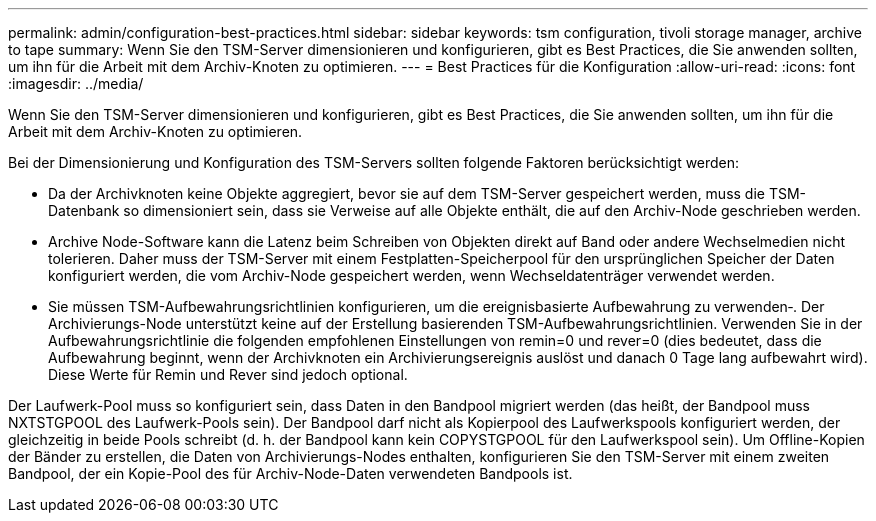---
permalink: admin/configuration-best-practices.html 
sidebar: sidebar 
keywords: tsm configuration, tivoli storage manager, archive to tape 
summary: Wenn Sie den TSM-Server dimensionieren und konfigurieren, gibt es Best Practices, die Sie anwenden sollten, um ihn für die Arbeit mit dem Archiv-Knoten zu optimieren. 
---
= Best Practices für die Konfiguration
:allow-uri-read: 
:icons: font
:imagesdir: ../media/


[role="lead"]
Wenn Sie den TSM-Server dimensionieren und konfigurieren, gibt es Best Practices, die Sie anwenden sollten, um ihn für die Arbeit mit dem Archiv-Knoten zu optimieren.

Bei der Dimensionierung und Konfiguration des TSM-Servers sollten folgende Faktoren berücksichtigt werden:

* Da der Archivknoten keine Objekte aggregiert, bevor sie auf dem TSM-Server gespeichert werden, muss die TSM-Datenbank so dimensioniert sein, dass sie Verweise auf alle Objekte enthält, die auf den Archiv-Node geschrieben werden.
* Archive Node-Software kann die Latenz beim Schreiben von Objekten direkt auf Band oder andere Wechselmedien nicht tolerieren. Daher muss der TSM-Server mit einem Festplatten-Speicherpool für den ursprünglichen Speicher der Daten konfiguriert werden, die vom Archiv-Node gespeichert werden, wenn Wechseldatenträger verwendet werden.
* Sie müssen TSM-Aufbewahrungsrichtlinien konfigurieren, um die ereignisbasierte Aufbewahrung zu verwenden‐. Der Archivierungs-Node unterstützt keine auf der Erstellung basierenden TSM-Aufbewahrungsrichtlinien. Verwenden Sie in der Aufbewahrungsrichtlinie die folgenden empfohlenen Einstellungen von remin=0 und rever=0 (dies bedeutet, dass die Aufbewahrung beginnt, wenn der Archivknoten ein Archivierungsereignis auslöst und danach 0 Tage lang aufbewahrt wird). Diese Werte für Remin und Rever sind jedoch optional.


Der Laufwerk-Pool muss so konfiguriert sein, dass Daten in den Bandpool migriert werden (das heißt, der Bandpool muss NXTSTGPOOL des Laufwerk-Pools sein). Der Bandpool darf nicht als Kopierpool des Laufwerkspools konfiguriert werden, der gleichzeitig in beide Pools schreibt (d. h. der Bandpool kann kein COPYSTGPOOL für den Laufwerkspool sein). Um Offline-Kopien der Bänder zu erstellen, die Daten von Archivierungs-Nodes enthalten, konfigurieren Sie den TSM-Server mit einem zweiten Bandpool, der ein Kopie-Pool des für Archiv-Node-Daten verwendeten Bandpools ist.
